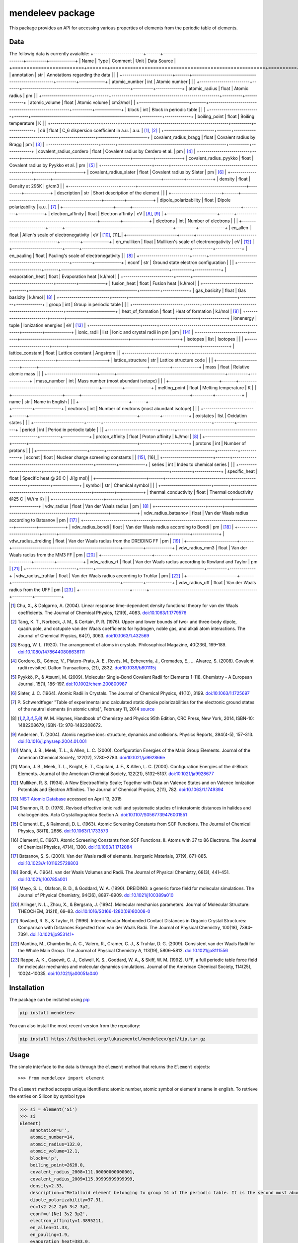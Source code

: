 =================
mendeleev package
=================

This package provides an API for accessing various properties of elements from
the periodic table of elements.

Data
====

The followig data is currently avaialble:
+-------------------------+-------+------------------------------------------------------+----------+-------------+
| Name                    | Type  | Comment                                              | Unit     | Data Source |
+=========================+=======+======================================================+==========+=============+
| annotation              | str   | Annotations regarding the data                       |          |             |
+-------------------------+-------+------------------------------------------------------+----------+-------------+
| atomic_number           | int   | Atomic number                                        |          |             |
+-------------------------+-------+------------------------------------------------------+----------+-------------+
| atomic_radius           | float | Atomic radius                                        | pm       |             |
+-------------------------+-------+------------------------------------------------------+----------+-------------+
| atomic_volume           | float | Atomic volume                                        | cm3/mol  |             |
+-------------------------+-------+------------------------------------------------------+----------+-------------+
| block                   | int   | Block in periodic table                              |          |             |
+-------------------------+-------+------------------------------------------------------+----------+-------------+
| boiling_point           | float | Boiling temperature                                  | K        |             |
+-------------------------+-------+------------------------------------------------------+----------+-------------+
| c6                      | float | C_6 dispersion coefficient in a.u.                   | a.u.     | [1]_, [2]_  |
+-------------------------+-------+------------------------------------------------------+----------+-------------+
| covalent_radius_bragg   | float | Covalent radius by Bragg                             | pm       | [3]_        |
+-------------------------+-------+------------------------------------------------------+----------+-------------+
| covalent_radius_cordero | float | Covalent radius by Cerdero et al.                    | pm       | [4]_        |
+-------------------------+-------+------------------------------------------------------+----------+-------------+
| covalent_radius_pyykko  | float | Covalent radius by Pyykko et al.                     | pm       | [5]_        |
+-------------------------+-------+------------------------------------------------------+----------+-------------+
| covalent_radius_slater  | float | Covalent radius by Slater                            | pm       | [6]_        |
+-------------------------+-------+------------------------------------------------------+----------+-------------+
| density                 | float | Density at 295K                                      | g/cm3    |             |
+-------------------------+-------+------------------------------------------------------+----------+-------------+
| description             | str   | Short description of the element                     |          |             |
+-------------------------+-------+------------------------------------------------------+----------+-------------+
| dipole_polarizability   | float | Dipole polarizability                                | a.u.     | [7]_        |
+-------------------------+-------+------------------------------------------------------+----------+-------------+
| electron_affinity       | float | Electron affinity                                    | eV       | [8]_, [9]_  |
+-------------------------+-------+------------------------------------------------------+----------+-------------+
| electrons               | int   | Number of electrons                                  |          |             |
+-------------------------+-------+------------------------------------------------------+----------+-------------+
| en_allen                | float | Allen's scale of electronegativity                   | eV       | [10]_, [11]_|
+-------------------------+-------+------------------------------------------------------+----------+-------------+
| en_mulliken             | float | Mulliken's scale of electronegativity                | eV       | [12]_       |
+-------------------------+-------+------------------------------------------------------+----------+-------------+
| en_pauling              | float | Pauling's scale of electronegativity                 |          | [8]_        |
+-------------------------+-------+------------------------------------------------------+----------+-------------+
| econf                   | str   | Ground state electron configuration                  |          |             |
+-------------------------+-------+------------------------------------------------------+----------+-------------+
| evaporation_heat        | float | Evaporation heat                                     | kJ/mol   |             |
+-------------------------+-------+------------------------------------------------------+----------+-------------+
| fusion_heat             | float | Fusion heat                                          | kJ/mol   |             |
+-------------------------+-------+------------------------------------------------------+----------+-------------+
| gas_basicity            | float | Gas basicity                                         | kJ/mol   | [8]_        |
+-------------------------+-------+------------------------------------------------------+----------+-------------+
| group                   | int   | Group in periodic table                              |          |             |
+-------------------------+-------+------------------------------------------------------+----------+-------------+
| heat_of_formation       | float | Heat of formation                                    | kJ/mol   | [8]_        |
+-------------------------+-------+------------------------------------------------------+----------+-------------+
| ionenergy               | tuple | Ionization energies                                  | eV       | [13]_       |
+-------------------------+-------+------------------------------------------------------+----------+-------------+
| ionic_radii             | list  | Ionic and crystal radii in pm                        | pm       | [14]_       |
+-------------------------+-------+------------------------------------------------------+----------+-------------+
| isotopes                | list  | Isotopes                                             |          |             |
+-------------------------+-------+------------------------------------------------------+----------+-------------+
| lattice_constant        | float | Lattice constant                                     | Angstrom |             |
+-------------------------+-------+------------------------------------------------------+----------+-------------+
| lattice_structure       | str   | Lattice structure code                               |          |             |
+-------------------------+-------+------------------------------------------------------+----------+-------------+
| mass                    | float | Relative atomic mass                                 |          |             |
+-------------------------+-------+------------------------------------------------------+----------+-------------+
| mass_number             | int   | Mass number (most abundant isotope)                  |          |             |
+-------------------------+-------+------------------------------------------------------+----------+-------------+
| melting_point           | float | Melting temperature                                  | K        |             |
+-------------------------+-------+------------------------------------------------------+----------+-------------+
| name                    | str   | Name in English                                      |          |             |
+-------------------------+-------+------------------------------------------------------+----------+-------------+
| neutrons                | int   | Number of neutrons (most abundant isotope)           |          |             |
+-------------------------+-------+------------------------------------------------------+----------+-------------+
| oxistates               | list  | Oxidation states                                     |          |             |
+-------------------------+-------+------------------------------------------------------+----------+-------------+
| period                  | int   | Period in periodic table                             |          |             |
+-------------------------+-------+------------------------------------------------------+----------+-------------+
| proton_affinity         | float | Proton affinity                                      | kJ/mol   | [8]_        |
+-------------------------+-------+------------------------------------------------------+----------+-------------+
| protons                 | int   | Number of protons                                    |          |             |
+-------------------------+-------+------------------------------------------------------+----------+-------------+
| sconst                  | float | Nuclear charge screening constants                   |          | [15]_, [16]_|
+-------------------------+-------+------------------------------------------------------+----------+-------------+
| series                  | int   | Index to chemical series                             |          |             |
+-------------------------+-------+------------------------------------------------------+----------+-------------+
| specific_heat           | float | Specific heat @ 20 C                                 | J/(g mol)|             |
+-------------------------+-------+------------------------------------------------------+----------+-------------+
| symbol                  | str   | Chemical symbol                                      |          |             |
+-------------------------+-------+------------------------------------------------------+----------+-------------+
| thermal_conductivity    | float | Thermal conductivity @25 C                           | W/(m K)  |             |
+-------------------------+-------+------------------------------------------------------+----------+-------------+
| vdw_radius              | float | Van der Waals radius                                 | pm       | [8]_        |
+-------------------------+-------+------------------------------------------------------+----------+-------------+
| vdw_radius_batsanov     | float | Van der Waals radius according to Batsanov           | pm       | [17]_       |
+-------------------------+-------+------------------------------------------------------+----------+-------------+
| vdw_radius_bondi        | float | Van der Waals radius according to Bondi              | pm       | [18]_       |
+-------------------------+-------+------------------------------------------------------+----------+-------------+
| vdw_radius_dreiding     | float | Van der Waals radius from the DREIDING FF            | pm       | [19]_       |
+-------------------------+-------+------------------------------------------------------+----------+-------------+
| vdw_radius_mm3          | float | Van der Waals radius from the MM3 FF                 | pm       | [20]_       |
+-------------------------+-------+------------------------------------------------------+----------+-------------+
| vdw_radius_rt           | float | Van der Waals radius according to Rowland and Taylor | pm       | [21]_       |
+-------------------------+-------+------------------------------------------------------+----------+-------------+
| vdw_radius_truhlar      | float | Van der Waals radius according to Truhlar            | pm       | [22]_       |
+-------------------------+-------+------------------------------------------------------+----------+-------------+
| vdw_radius_uff          | float | Van der Waals radius from the UFF                    | pm       | [23]_       |
+-------------------------+-------+------------------------------------------------------+----------+-------------+

.. [1] Chu, X., & Dalgarno, A. (2004). Linear response time-dependent density
   functional theory for van der Waals coefficients. The Journal of Chemical
   Physics, 121(9), 4083. `doi:10.1063/1.1779576 <http://dx.doi.org/10.1063/1.1779576>`_
.. [2] Tang, K. T., Norbeck, J. M., & Certain, P. R. (1976). Upper and lower bounds of
   two- and three-body dipole, quadrupole, and octupole van der Waals coefficients
   for hydrogen, noble gas, and alkali atom interactions. The Journal of Chemical
   Physics, 64(7), 3063. `doi:10.1063/1.432569 <http://dx.doi.org/10.1063/1.432569>`_
.. [3] Bragg, W. L. (1920). The arrangement of atoms in crystals. Philosophical
   Magazine, 40(236), 169–189.
   `doi:10.1080/14786440808636111 <http://dx.doi.org/10.1080/14786440808636111>`_
.. [4] Cordero, B., Gómez, V., Platero-Prats, A. E., Revés, M., Echeverría, J.,
   Cremades, E., … Alvarez, S. (2008). Covalent radii revisited. Dalton
   Transactions, (21), 2832. `doi:10.1039/b801115j <http://www.dx.doi.org/10.1039/b801115j>`_
.. [5] Pyykkö, P., & Atsumi, M. (2009). Molecular Single-Bond Covalent Radii
   for Elements 1-118. Chemistry - A European Journal, 15(1), 186–197.
   `doi:10.1002/chem.200800987 <http://www.dx.doi.org/10.1002/chem.200800987>`_
.. [6] Slater, J. C. (1964). Atomic Radii in Crystals. The Journal of Chemical
   Physics, 41(10), 3199. `doi:10.1063/1.1725697 <http://dx.doi.org/10.1063/1.1725697>`_
.. [7] P. Schwerdtfeger "Table of experimental and calculated static dipole
   polarizabilities for the electronic ground states of the neutral elements
   (in atomic units)", February 11, 2014 `source <http://ctcp.massey.ac.nz/Tablepol2014.pdf>`_
.. [8] W. M. Haynes, Handbook of Chemistry and Physics 95th Edition, CRC Press,
   New York, 2014, ISBN-10: 1482208679, ISBN-13: 978-1482208672.
.. [9] Andersen, T. (2004). Atomic negative ions: structure, dynamics and collisions.
   Physics Reports, 394(4-5), 157–313.
   `doi:10.1016/j.physrep.2004.01.001 <http://www.dx.doi.org/10.1016/j.physrep.2004.01.001>`_
.. [10] Mann, J. B., Meek, T. L., & Allen, L. C. (2000). Configuration Energies of the
   Main Group Elements. Journal of the American Chemical Society, 122(12),
   2780–2783. `doi:10.1021/ja992866e <http://dx.doi.org/10.1021/ja992866e>`_
.. [11] Mann, J. B., Meek, T. L., Knight, E. T., Capitani, J. F., & Allen, L. C.
   (2000). Configuration Energies of the d-Block Elements. Journal of the American
   Chemical Society, 122(21), 5132–5137.
   `doi:10.1021/ja9928677 <http://dx.doi.org/10.1021/ja9928677>`_
.. [12] Mulliken, R. S. (1934). A New Electroaffinity Scale; Together with Data on
   Valence States and on Valence Ionization Potentials and Electron Affinities.
   The Journal of Chemical Physics, 2(11), 782.
   `doi:10.1063/1.1749394 <http://dx.doi.org/10.1063/1.1749394>`_
.. [13] `NIST Atomic Database <http://physics.nist.gov/cgi-bin/ASD/ie.pl>`_
   accessed on April 13, 2015
.. [14] Shannon, R. D. (1976). Revised effective ionic radii and systematic
   studies of interatomic distances in halides and chalcogenides.
   Acta Crystallographica Section A.
   `doi:10.1107/S0567739476001551 <http://www.dx.doi.org/10.1107/S0567739476001551>`_
.. [15] Clementi, E., & Raimondi, D. L. (1963). Atomic Screening Constants from
   SCF Functions. The Journal of Chemical Physics, 38(11), 2686.
   `doi:10.1063/1.1733573 <http://www.dx.doi.org/10.1063/1.1733573>`_
.. [16] Clementi, E. (1967). Atomic Screening Constants from SCF Functions. II.
   Atoms with 37 to 86 Electrons. The Journal of Chemical Physics, 47(4), 1300.
   `doi:10.1063/1.1712084 <http://www.dx.doi.org/10.1063/1.1712084>`_
.. [17] Batsanov, S. S. (2001). Van der Waals radii of elements. Inorganic Materials,
   37(9), 871–885.
   `doi:10.1023/A:1011625728803 <http://www.dx.doi.org/10.1023/A:1011625728803>`_
.. [18] Bondi, A. (1964). van der Waals Volumes and Radii. The Journal of Physical
   Chemistry, 68(3), 441–451.
   `doi:10.1021/j100785a001 <http://www.dx.doi.org/10.1021/j100785a001>`_
.. [19] Mayo, S. L., Olafson, B. D., & Goddard, W. A. (1990). DREIDING: a generic force
   field for molecular simulations. The Journal of Physical Chemistry, 94(26), 8897–8909.
   `doi:10.1021/j100389a010 <http://www.dx.doi.org/10.1021/j100389a010>`_
.. [20] Allinger, N. L., Zhou, X., & Bergsma, J. (1994). Molecular mechanics
   parameters. Journal of Molecular Structure: THEOCHEM, 312(1), 69–83.
   `doi:10.1016/S0166-1280(09)80008-0 <http://www.dx.doi.org/10.1016/S0166-1280(09)80008-0>`_
.. [21] Rowland, R. S., & Taylor, R. (1996). Intermolecular Nonbonded Contact Distances
   in Organic Crystal Structures: Comparison with Distances Expected from van der
   Waals Radii. The Journal of Physical Chemistry, 100(18), 7384–7391.
   `doi:10.1021/jp953141+ <http://www.dx.doi.org/10.1021/jp953141+>`_
.. [22] Mantina, M., Chamberlin, A. C., Valero, R., Cramer, C. J., & Truhlar, D. G.
   (2009). Consistent van der Waals Radii for the Whole Main Group. The Journal of
   Physical Chemistry A, 113(19), 5806–5812.
   `doi:10.1021/jp8111556 <http://dx.doi.org/10.1021/jp8111556>`_
.. [23] Rappe, A. K., Casewit, C. J., Colwell, K. S., Goddard, W. A., & Skiff, W. M.
   (1992). UFF, a full periodic table force field for molecular mechanics and
   molecular dynamics simulations. Journal of the American Chemical Society,
   114(25), 10024–10035.
   `doi:10.1021/ja00051a040 <http://www.dx.doi.org/10.1021/ja00051a040>`_


Installation
============

The package can be installed using `pip <https://pypi.python.org/pypi/pip>`_

.. code-block:: bash

   pip install mendeleev

You can also install the most recent version from the repository:

.. code-block:: bash

   pip install https://bitbucket.org/lukaszmentel/mendeleev/get/tip.tar.gz

Usage
=====

The simple interface to the data is through the ``element`` method that returns
the ``Element`` objects::

   >>> from mendeleev import element

The ``element`` method accepts unique identifiers: atomic number, atomic
symbol or element's name in english. To retrieve the entries on Silicon by
symbol type

.. code-block:: python

   >>> si = element('Si')
   >>> si
   Element(
       annotation=u'',
       atomic_number=14,
       atomic_radius=132.0,
       atomic_volume=12.1,
       block=u'p',
       boiling_point=2628.0,
       covalent_radius_2008=111.00000000000001,
       covalent_radius_2009=115.99999999999999,
       density=2.33,
       description=u"Metalloid element belonging to group 14 of the periodic table. It is the second most abundant element in the Earth's crust, making up 25.7% of it by weight. Chemically less reactive than carbon. First identified by Lavoisier in 1787 and first isolated in 1823 by Berzelius.",
       dipole_polarizability=37.31,
       ec=1s2 2s2 2p6 3s2 3p2,
       econf=u'[Ne] 3s2 3p2',
       electron_affinity=1.3895211,
       en_allen=11.33,
       en_pauling=1.9,
       evaporation_heat=383.0,
       fusion_heat=50.6,
       group_id=14,
       lattice_constant=5.43,
       lattice_structure=u'DIA',
       mass=28.0855,
       melting_point=u'1683',
       name=u'Silicon',
       period=3,
       specific_heat=0.703,
       symbol=u'Si',
       thermal_conductivity=149.0,
       vdw_radius=210.0,
   )

Similarly to access the data by atomic number or element names type

.. code-block:: python

   >>> al = element(13)
   >>> al.name
   'Aluminium'
   >>> o = element('Oxygen')
   >>> o.atomic_number
   8

Lists of elements
-----------------

The ``element`` method also accepts list or tuple  of identifiers and then
returns a list of ``Element`` objects

.. code-block:: python

   >>> c, h, o = element(['C', 'Hydrogen', 8])
   >>> c.name, h.name, o.name
   ('Carbon', 'Hydrogen', 'Oxygen')

Composite Attributes
--------------------

Currently four of the attributes are more complex object than ``str``, ``int``
or ``float``, those are:

* ``oxistates``, returns a list of oxidation states
* ``ionenergies``, returns a dictionary of ionization energies
* ``isotopes``, returns a list of ``Isotope`` objects
* ``ionic_radii`` returns a list of ``IonicRadius`` objects

Oxidation states
++++++++++++++++

For examples ``oxistates`` returns a list of oxidation states for
a given element

.. code-block:: python

   >>> fe = element('Fe')
   >>> fe.oxistates
   [6, 3, 2, 0, -2]

Ionization energies
+++++++++++++++++++

The ``ionenergies`` returns a dictionary with ionization energies as values and
degrees of ionization as keys.

.. code-block:: python

   >>> fe = element('Fe')
   >>> fe.ionenergies
   {1: 7.9024678,
    2: 16.1992,
    3: 30.651,
    4: 54.91,
    5: 75.0,
    6: 98.985,
    7: 125.0,
    8: 151.06,
    9: 233.6,
    10: 262.1,
    11: 290.9,
    12: 330.81,
    13: 361.0,
    14: 392.2,
    15: 456.2,
    16: 489.312,
    17: 1262.7,
    18: 1357.8,
    19: 1460.0,
    20: 1575.6,
    21: 1687.0,
    22: 1798.43,
    23: 1950.4,
    24: 2045.759,
    25: 8828.1875,
    26: 9277.681}

Isotopes
++++++++

The ``isotopes`` attribute returns a list of ``Isotope`` objects with the
following attributes per isotope

* ``atomic_number``
* ``mass``
* ``abundance``
* ``mass_number``

.. code-block:: python

   >>> fe = element('Fe')
   >>> for iso in fe.isotopes:
   ...     print(iso)
    26   55.93494  91.75%    56
    26   56.93540   2.12%    57
    26   57.93328   0.28%    58
    26   53.93961   5.85%    54

The columns represent the attributes ``atomic_number``, ``mass``,
``abundance`` and ``mass_number`` respectively.

Ionic radii
+++++++++++

Another composite attribute is ``ionic_radii`` which returns a list of
``IonicRadius`` object with the following attributes

* ``atomic_number``, atomic number of the ion
* ``charge``, charge of the ion
* ``econf``, electronic configuration of the ion
* ``coordination``, coordination type of the ion
* ``spin``, spin state of the ion (*HS* or *LS*)
* ``crystal_radius``
* ``ionic_radius``
* ``origin``, source of the data
* ``most_reliable``, recommended value

.. code-block:: python

   >>> fe = element('Fe')
   >>> for ir in fe.ionic_radii:
   ...     print(ir)
   charge=   2, coordination=IV   , crystal_radius= 0.770, ionic_radius= 0.630
   charge=   2, coordination=IVSQ , crystal_radius= 0.780, ionic_radius= 0.640
   charge=   2, coordination=VI   , crystal_radius= 0.750, ionic_radius= 0.610
   charge=   2, coordination=VI   , crystal_radius= 0.920, ionic_radius= 0.780
   charge=   2, coordination=VIII , crystal_radius= 1.060, ionic_radius= 0.920
   charge=   3, coordination=IV   , crystal_radius= 0.630, ionic_radius= 0.490
   charge=   3, coordination=V    , crystal_radius= 0.720, ionic_radius= 0.580
   charge=   3, coordination=VI   , crystal_radius= 0.690, ionic_radius= 0.550
   charge=   3, coordination=VI   , crystal_radius= 0.785, ionic_radius= 0.645
   charge=   3, coordination=VIII , crystal_radius= 0.920, ionic_radius= 0.780
   charge=   4, coordination=VI   , crystal_radius= 0.725, ionic_radius= 0.585
   charge=   6, coordination=IV   , crystal_radius= 0.390, ionic_radius= 0.250

CLI utility
===========

For those who work in the terminal there is a simple command line interface
(CLI) for printing the information about a given element. The script name is
`element.py` and it accepts either the symbol or name of the element as an
argument and prints the data about it. For example, to print the properties of
silicon type

.. code-block:: bash

   $ element.py Si
      _  _  _  _      _
    _(_)(_)(_)(_)_   (_)
   (_)          (_)_  _
   (_)_  _  _  _  (_)(_)
     (_)(_)(_)(_)_   (_)
    _           (_)  (_)
   (_)_  _  _  _(_)_ (_)
     (_)(_)(_)(_) (_)(_)(_)



   Description
   ===========

     Metalloid element belonging to group 14 of the periodic table. It is
     the second most abundant element in the Earth's crust, making up 25.7%
     of it by weight. Chemically less reactive than carbon. First
     identified by Lavoisier in 1787 and first isolated in 1823 by
     Berzelius.

   Properties
   ==========

   Annotation
   Atomic number                       14
   Atomic radius                      132
   Atomic volume                     12.1
   Block                                p
   Boiling point                     2628
   Covalent radius 2008               111
   Covalent radius 2009               116
   Cpk color                      #daa520
   Density                           2.33
   Dipole polarizability            37.31
   Electron affinity              1.38952
   Electronic configuration  [Ne] 3s2 3p2
   En allen                         11.33
   En pauling                         1.9
   Evaporation heat                   383
   Fusion heat                       50.6
   Gas basicity                     814.1
   Group id                            14
   Heat of formation                  450
   Jmol color                     #f0c8a0
   Lattice constant                  5.43
   Lattice structure                  DIA
   Mass                           28.0855
   Melting point                     1683
   Name                           Silicon
   Period                               3
   Proton affinity                    837
   Series id                            5
   Specific heat                    0.703
   Symbol                              Si
   Thermal conductivity               149
   Vdw radius                         210


Documentation
=============

.. image:: https://readthedocs.org/projects/mendeleev/badge/
   :target: https://mendeleev.readthedocs.org
   :alt: Documentation Status

Documentation can be found `here <http://mendeleev.readthedocs.org/en/latest/>`_.

Citing
======

If you use *mendeleev* in a scientific publication, please cite the software as 

|    L. M. Mentel, *mendeleev*, 2014. Available at: `https://bitbucket.org/lukaszmentel/mendeleev <https://bitbucket.org/lukaszmentel/mendeleev>`_.


Funding
=======

This project is supported by the RCN (The Research Council of Norway) project
number 239193.

License
=======

| The MIT License (MIT)
|
| Copyright (c) 2015 Lukasz Mentel
|
| Permission is hereby granted, free of charge, to any person obtaining a copy
| of this software and associated documentation files (the "Software"), to deal
| in the Software without restriction, including without limitation the rights
| to use, copy, modify, merge, publish, distribute, sublicense, and/or sell
| copies of the Software, and to permit persons to whom the Software is
| furnished to do so, subject to the following conditions:
|
| The above copyright notice and this permission notice shall be included in all
| copies or substantial portions of the Software.
|
| THE SOFTWARE IS PROVIDED "AS IS", WITHOUT WARRANTY OF ANY KIND, EXPRESS OR
| IMPLIED, INCLUDING BUT NOT LIMITED TO THE WARRANTIES OF MERCHANTABILITY,
| FITNESS FOR A PARTICULAR PURPOSE AND NONINFRINGEMENT. IN NO EVENT SHALL THE
| AUTHORS OR COPYRIGHT HOLDERS BE LIABLE FOR ANY CLAIM, DAMAGES OR OTHER
| LIABILITY, WHETHER IN AN ACTION OF CONTRACT, TORT OR OTHERWISE, ARISING FROM,
| OUT OF OR IN CONNECTION WITH THE SOFTWARE OR THE USE OR OTHER DEALINGS IN THE
| SOFTWARE.

